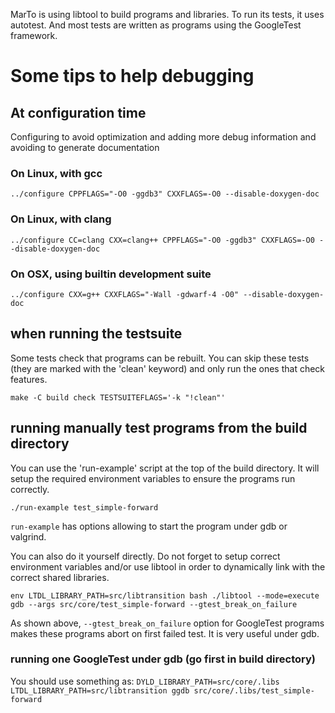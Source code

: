 MarTo is using libtool to build programs and libraries.
To run its tests, it uses autotest. And most tests are written
as programs using the GoogleTest framework.

* Some tips to help debugging
** At configuration time
   Configuring to avoid optimization and adding more debug information
   and avoiding to generate documentation

*** On Linux, with gcc

    ~../configure CPPFLAGS="-O0 -ggdb3" CXXFLAGS=-O0 --disable-doxygen-doc~

*** On Linux, with clang

    ~../configure CC=clang CXX=clang++ CPPFLAGS="-O0 -ggdb3" CXXFLAGS=-O0 --disable-doxygen-doc~

*** On OSX, using builtin development suite

    ~../configure CXX=g++ CXXFLAGS="-Wall -gdwarf-4 -O0" --disable-doxygen-doc~

** when running the testsuite
   Some tests check that programs can be rebuilt. You can skip these
   tests (they are marked with the 'clean' keyword) and only run the
   ones that check features.

   ~make -C build check TESTSUITEFLAGS='-k "!clean"'~

** running manually test programs from the build directory

   You can use the 'run-example' script at the top of the build
   directory. It will setup the required environment variables to
   ensure the programs run correctly.

   ~./run-example test_simple-forward~

   ~run-example~ has options allowing to start the program under gdb or
   valgrind.

   You can also do it yourself directly. Do not forget to setup
   correct environment variables and/or use libtool in order to
   dynamically link with the correct shared libraries.

   ~env LTDL_LIBRARY_PATH=src/libtransition bash ./libtool --mode=execute gdb --args src/core/test_simple-forward --gtest_break_on_failure~

   As shown above, ~--gtest_break_on_failure~ option for GoogleTest
   programs makes these programs abort on first failed test. It is
   very useful under gdb.

*** running one GoogleTest under gdb (go first in build directory)

    You should use something as:
    ~DYLD_LIBRARY_PATH=src/core/.libs LTDL_LIBRARY_PATH=src/libtransition ggdb src/core/.libs/test_simple-forward~
